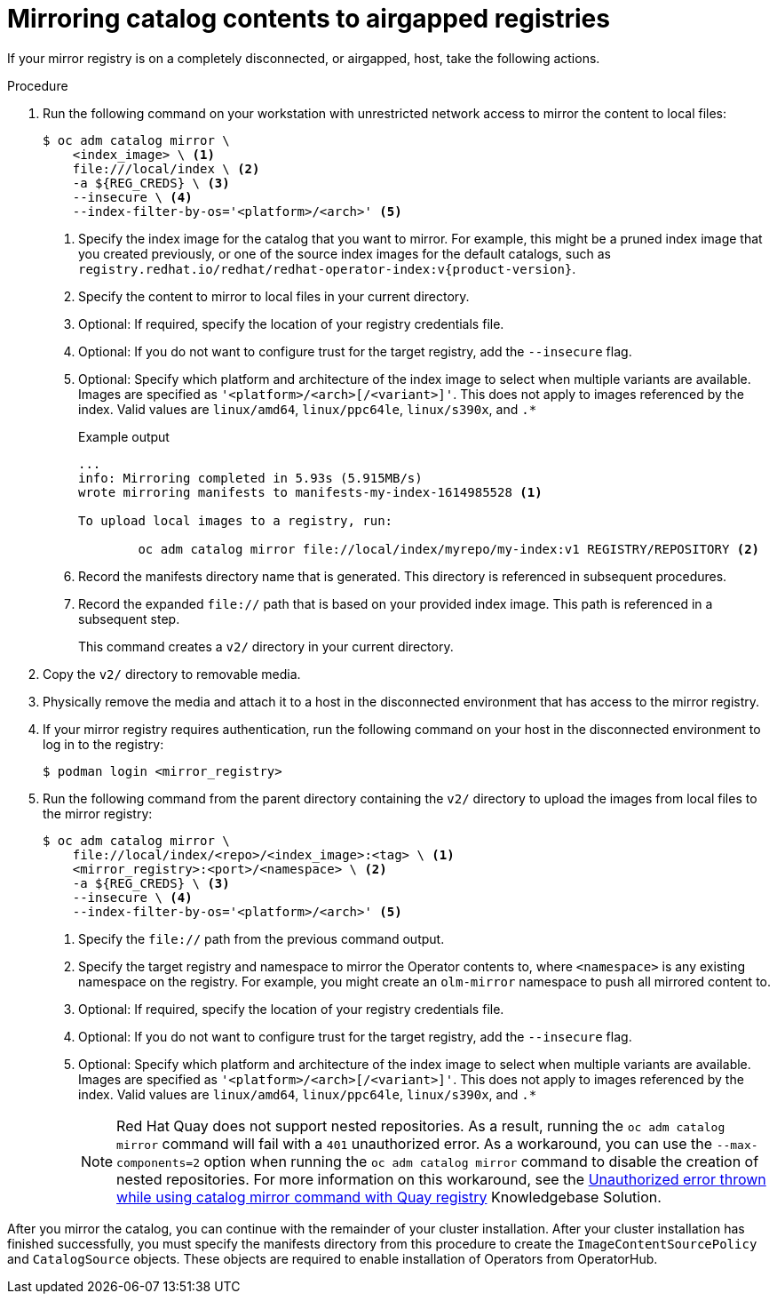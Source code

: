 // Module included in the following assemblies:
//
// * installing/installing-mirroring-installation-images.adoc

ifdef::openshift-origin[]
:index-image-pullspec: quay.io/operatorhubio/catalog:latest
endif::[]
ifndef::openshift-origin[]
:index-image-pullspec: registry.redhat.io/redhat/redhat-operator-index:v{product-version}
endif::[]

[id="olm-mirror-catalog-airgapped_{context}"]
= Mirroring catalog contents to airgapped registries

If your mirror registry is on a completely disconnected, or airgapped, host, take the following actions.

.Procedure

. Run the following command on your workstation with unrestricted network access to mirror the content to local files:
+
[source,terminal]
----
$ oc adm catalog mirror \
    <index_image> \ <.>
    file:///local/index \ <.>
    -a ${REG_CREDS} \ <.>
    --insecure \ <.>
    --index-filter-by-os='<platform>/<arch>' <.>
----
<.> Specify the index image for the catalog that you want to mirror. For example, this might be a pruned index image that you created previously, or one of the source index images for the default catalogs, such as `{index-image-pullspec}`.
<.> Specify the content to mirror to local files in your current directory.
<.> Optional: If required, specify the location of your registry credentials file.
<.> Optional: If you do not want to configure trust for the target registry, add the `--insecure` flag.
<.> Optional: Specify which platform and architecture of the index image to select when multiple variants are available. Images are specified as `'<platform>/<arch>[/<variant>]'`. This does not apply to images referenced by the index. Valid values are `linux/amd64`, `linux/ppc64le`, `linux/s390x`, and `.*`
+
.Example output
[source,terminal]
----
...
info: Mirroring completed in 5.93s (5.915MB/s)
wrote mirroring manifests to manifests-my-index-1614985528 <1>

To upload local images to a registry, run:

	oc adm catalog mirror file://local/index/myrepo/my-index:v1 REGISTRY/REPOSITORY <2>
----
<1> Record the manifests directory name that is generated. This directory is referenced in subsequent procedures.
<2> Record the expanded `file://` path that is based on your provided index image. This path is referenced in a subsequent step.
+
This command creates a `v2/` directory in your current directory.

. Copy the `v2/` directory to removable media.

. Physically remove the media and attach it to a host in the disconnected environment that has access to the mirror registry.

. If your mirror registry requires authentication, run the following command on your host in the disconnected environment to log in to the registry:
+
[source,terminal]
----
$ podman login <mirror_registry>
----

. Run the following command from the parent directory containing the `v2/` directory to upload the images from local files to the mirror registry:
+
[source,terminal]
----
$ oc adm catalog mirror \
    file://local/index/<repo>/<index_image>:<tag> \ <.>
    <mirror_registry>:<port>/<namespace> \ <.>
    -a ${REG_CREDS} \ <.>
    --insecure \ <.>
    --index-filter-by-os='<platform>/<arch>' <.>
----
<.> Specify the `file://` path from the previous command output.
<.> Specify the target registry and namespace to mirror the Operator contents to, where `<namespace>` is any existing namespace on the registry. For example, you might create an `olm-mirror` namespace to push all mirrored content to.
<.> Optional: If required, specify the location of your registry credentials file.
<.> Optional: If you do not want to configure trust for the target registry, add the `--insecure` flag.
<.> Optional: Specify which platform and architecture of the index image to select when multiple variants are available. Images are specified as `'<platform>/<arch>[/<variant>]'`. This does not apply to images referenced by the index. Valid values are `linux/amd64`, `linux/ppc64le`, `linux/s390x`, and `.*`
+
[NOTE]
====
Red Hat Quay does not support nested repositories. As a result, running the `oc adm catalog mirror` command will fail with a `401` unauthorized error. As a workaround, you can use the `--max-components=2` option when running the `oc adm catalog mirror` command to disable the creation of nested repositories. For more information on this workaround, see the link:https://access.redhat.com/solutions/5440741[Unauthorized error thrown while using catalog mirror command with Quay registry] Knowledgebase Solution.
====

After you mirror the catalog, you can continue with the remainder of your cluster installation. After your cluster installation has finished successfully, you must specify the manifests directory from this procedure to create the `ImageContentSourcePolicy` and `CatalogSource` objects. These objects are required to enable installation of Operators from OperatorHub.

:!index-image-pullspec:
